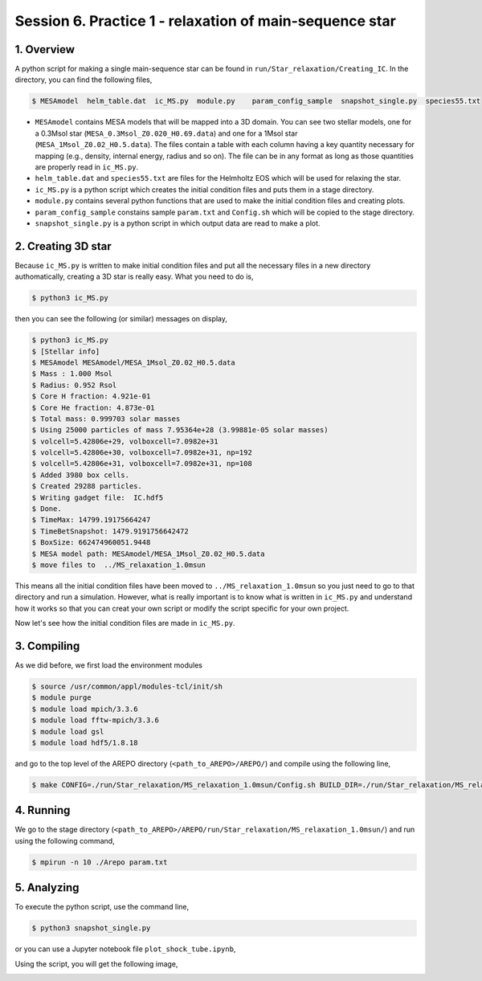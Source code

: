 .. _Session6:

************************************************************************************
Session 6. Practice 1 - relaxation of main-sequence star
************************************************************************************

1. Overview
==================================
A python script for making a single main-sequence star can be found in ``run/Star_relaxation/Creating_IC``. In the directory, you can find the following files,

.. code-block:: console

   $ MESAmodel  helm_table.dat  ic_MS.py  module.py    param_config_sample  snapshot_single.py  species55.txt

- ``MESAmodel`` contains MESA models that will be mapped into a 3D domain. You can see two stellar models, one for a 0.3Msol star (``MESA_0.3Msol_Z0.020_H0.69.data``) and one for a 1Msol star (``MESA_1Msol_Z0.02_H0.5.data``). The files contain a table with each column having a key quantity necessary for mapping (e.g., density, internal energy, radius and so on). The file can be in any format as long as those quantities are properly read in ``ic_MS.py``.

- ``helm_table.dat`` and ``species55.txt`` are files for the Helmholtz EOS which will be used for relaxing the star.

- ``ic_MS.py`` is a python script which creates the initial condition files and puts them in a stage directory.

- ``module.py`` contains several python functions that are used to make the initial condition files and creating plots.

- ``param_config_sample`` constains sample ``param.txt`` and ``Config.sh`` which will be copied to the stage directory.

- ``snapshot_single.py`` is a python script in which output data are read to make a plot.


2. Creating 3D star
==================================

Because ``ic_MS.py`` is written to make initial condition files and put all the necessary files in a new directory authomatically, creating a 3D star is really easy. What you need to do is,

.. code-block:: console

   $ python3 ic_MS.py
   
then you can see the following (or similar) messages on display,

.. code-block:: console

   $ python3 ic_MS.py
   $ [Stellar info]
   $ MESAmodel MESAmodel/MESA_1Msol_Z0.02_H0.5.data
   $ Mass : 1.000 Msol
   $ Radius: 0.952 Rsol
   $ Core H fraction: 4.921e-01
   $ Core He fraction: 4.873e-01
   $ Total mass: 0.999703 solar masses
   $ Using 25000 particles of mass 7.95364e+28 (3.99881e-05 solar masses)
   $ volcell=5.42806e+29, volboxcell=7.0982e+31
   $ volcell=5.42806e+30, volboxcell=7.0982e+31, np=192
   $ volcell=5.42806e+31, volboxcell=7.0982e+31, np=108
   $ Added 3980 box cells.
   $ Created 29288 particles.
   $ Writing gadget file:  IC.hdf5
   $ Done.
   $ TimeMax: 14799.19175664247
   $ TimeBetSnapshot: 1479.9191756642472
   $ BoxSize: 662474960051.9448
   $ MESA model path: MESAmodel/MESA_1Msol_Z0.02_H0.5.data
   $ move files to  ../MS_relaxation_1.0msun
   
This means all the initial condition files have been moved to ``../MS_relaxation_1.0msun`` so you just need to go to that directory and run a simulation. However, what is really important is to know what is written in ``ic_MS.py`` and understand how it works so that you can creat your own script or modify the script specific for your own project.

Now let's see how the initial condition files are made in ``ic_MS.py``.

3. Compiling
==================================

As we did before, we first load the environment modules

.. code-block:: console

   $ source /usr/common/appl/modules-tcl/init/sh
   $ module purge
   $ module load mpich/3.3.6
   $ module load fftw-mpich/3.3.6
   $ module load gsl
   $ module load hdf5/1.8.18

and go to the top level of the AREPO directory (``<path_to_AREPO>/AREPO/``) and compile using the following line,

.. code-block:: console

   $ make CONFIG=./run/Star_relaxation/MS_relaxation_1.0msun/Config.sh BUILD_DIR=./run/Star_relaxation/MS_relaxation_1.0msun/build EXEC=./run/Star_relaxation/MS_relaxation_1.0msun/Arepo

4. Running
==================================

We go to the stage directory (``<path_to_AREPO>/AREPO/run/Star_relaxation/MS_relaxation_1.0msun/``) and run using the following command,

.. code-block:: console

   $ mpirun -n 10 ./Arepo param.txt


5. Analyzing
==================================

To execute the python script, use the command line,

.. code-block:: console

   $ python3 snapshot_single.py
   
or you can use a Jupyter notebook file ``plot_shock_tube.ipynb``,

Using the script, you will get the following image,

.. image:: ../images/single_star_relaxation.png
   :width: 600

